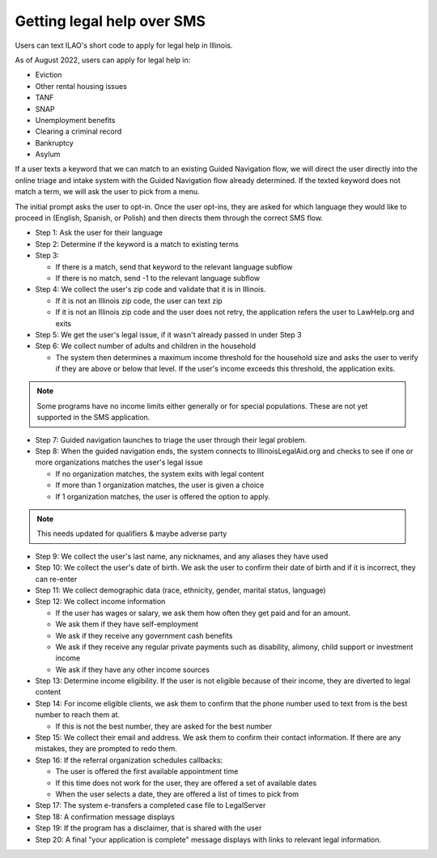 ====================================
Getting legal help over SMS
====================================

Users can text ILAO's short code to apply for legal help in Illinois.

As of August 2022, users can apply for legal help in:

* Eviction
* Other rental housing issues
* TANF
* SNAP
* Unemployment benefits
* Clearing a criminal record
* Bankruptcy
* Asylum


If a user texts a keyword that we can match to an existing Guided Navigation flow, we will direct the user directly into the online triage and intake system with the Guided Navigation flow already determined. If the texted keyword does not match a term, we will ask the user to pick from a menu.

The initial prompt asks the user to opt-in. Once the user opt-ins, they are asked for which language they would like to proceed in (English, Spanish, or Polish) and then directs them through the correct SMS flow.

* Step 1: Ask the user for their language
* Step 2: Determine if the keyword is a match to existing terms
* Step 3:

  * If there is a match, send that keyword to the relevant language subflow
  * If there is no match, send -1 to the relevant language subflow

* Step 4: We collect the user's zip code and validate that it is in Illinois.

  * If it is not an Illinois zip code, the user can text zip
  * If it is not an Illinois zip code and the user does not retry, the application refers the user to LawHelp.org and exits

* Step 5: We get the user's legal issue, if it wasn't already passed in under Step 3
* Step 6: We collect number of adults and children in the household

  * The system then determines a maximum income threshold for the household size and asks the user to verify if they are above or below that level. If the user's income exceeds this threshold, the application exits.

.. note:: Some programs have no income limits either generally or for special populations. These are not yet supported in the SMS application.

* Step 7: Guided navigation launches to triage the user through their legal problem.
* Step 8: When the guided navigation ends, the system connects to IllinoisLegalAid.org and  checks to see if one or more organizations matches the user's legal issue

  * If no organization matches, the system exits with legal content
  * If more than 1 organization matches, the user is given a choice
  * If 1 organization matches, the user is offered the option to apply.

.. note:: This needs updated for qualifiers & maybe adverse party

* Step 9: We collect the user's last name, any nicknames, and any aliases they have used
* Step 10: We collect the user's date of birth. We ask the user to confirm their date of birth and if it is incorrect, they can re-enter
* Step 11: We collect demographic data (race, ethnicity, gender, marital status, language)
* Step 12: We collect income information

  * If the user has wages or salary, we ask them how often they get paid and for an amount.
  * We ask them if they have self-employment
  * We ask if they receive any government cash benefits
  * We ask if they receive any regular private payments such as disability, alimony, child support or investment income
  * We ask if they have any other income sources

* Step 13: Determine income eligibility. If the user is not eligible because of their income, they are diverted to legal content
* Step 14: For income eligible clients, we ask them to confirm that the phone number used to text from is the best number to reach them at.

  * If this is not the best number, they are asked for the best number

* Step 15: We collect their email and address. We ask them to confirm their contact information. If there are any mistakes, they are prompted to redo them.
* Step 16: If the referral organization schedules callbacks:

  * The user is offered the first available appointment time
  * If this time does not work for the user, they are offered a set of available dates
  * When the user selects a date, they are offered a list of times to pick from

* Step 17: The system e-transfers a completed case file to LegalServer
* Step 18: A confirmation message displays
* Step 19: If the program has a disclaimer, that is shared with the user
* Step 20: A final "your application is complete" message displays with links to relevant legal information.
